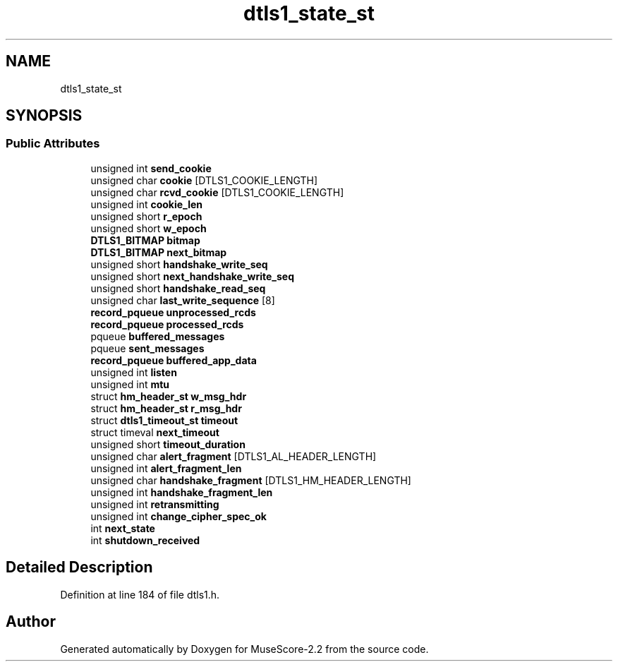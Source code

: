 .TH "dtls1_state_st" 3 "Mon Jun 5 2017" "MuseScore-2.2" \" -*- nroff -*-
.ad l
.nh
.SH NAME
dtls1_state_st
.SH SYNOPSIS
.br
.PP
.SS "Public Attributes"

.in +1c
.ti -1c
.RI "unsigned int \fBsend_cookie\fP"
.br
.ti -1c
.RI "unsigned char \fBcookie\fP [DTLS1_COOKIE_LENGTH]"
.br
.ti -1c
.RI "unsigned char \fBrcvd_cookie\fP [DTLS1_COOKIE_LENGTH]"
.br
.ti -1c
.RI "unsigned int \fBcookie_len\fP"
.br
.ti -1c
.RI "unsigned short \fBr_epoch\fP"
.br
.ti -1c
.RI "unsigned short \fBw_epoch\fP"
.br
.ti -1c
.RI "\fBDTLS1_BITMAP\fP \fBbitmap\fP"
.br
.ti -1c
.RI "\fBDTLS1_BITMAP\fP \fBnext_bitmap\fP"
.br
.ti -1c
.RI "unsigned short \fBhandshake_write_seq\fP"
.br
.ti -1c
.RI "unsigned short \fBnext_handshake_write_seq\fP"
.br
.ti -1c
.RI "unsigned short \fBhandshake_read_seq\fP"
.br
.ti -1c
.RI "unsigned char \fBlast_write_sequence\fP [8]"
.br
.ti -1c
.RI "\fBrecord_pqueue\fP \fBunprocessed_rcds\fP"
.br
.ti -1c
.RI "\fBrecord_pqueue\fP \fBprocessed_rcds\fP"
.br
.ti -1c
.RI "pqueue \fBbuffered_messages\fP"
.br
.ti -1c
.RI "pqueue \fBsent_messages\fP"
.br
.ti -1c
.RI "\fBrecord_pqueue\fP \fBbuffered_app_data\fP"
.br
.ti -1c
.RI "unsigned int \fBlisten\fP"
.br
.ti -1c
.RI "unsigned int \fBmtu\fP"
.br
.ti -1c
.RI "struct \fBhm_header_st\fP \fBw_msg_hdr\fP"
.br
.ti -1c
.RI "struct \fBhm_header_st\fP \fBr_msg_hdr\fP"
.br
.ti -1c
.RI "struct \fBdtls1_timeout_st\fP \fBtimeout\fP"
.br
.ti -1c
.RI "struct timeval \fBnext_timeout\fP"
.br
.ti -1c
.RI "unsigned short \fBtimeout_duration\fP"
.br
.ti -1c
.RI "unsigned char \fBalert_fragment\fP [DTLS1_AL_HEADER_LENGTH]"
.br
.ti -1c
.RI "unsigned int \fBalert_fragment_len\fP"
.br
.ti -1c
.RI "unsigned char \fBhandshake_fragment\fP [DTLS1_HM_HEADER_LENGTH]"
.br
.ti -1c
.RI "unsigned int \fBhandshake_fragment_len\fP"
.br
.ti -1c
.RI "unsigned int \fBretransmitting\fP"
.br
.ti -1c
.RI "unsigned int \fBchange_cipher_spec_ok\fP"
.br
.ti -1c
.RI "int \fBnext_state\fP"
.br
.ti -1c
.RI "int \fBshutdown_received\fP"
.br
.in -1c
.SH "Detailed Description"
.PP 
Definition at line 184 of file dtls1\&.h\&.

.SH "Author"
.PP 
Generated automatically by Doxygen for MuseScore-2\&.2 from the source code\&.
